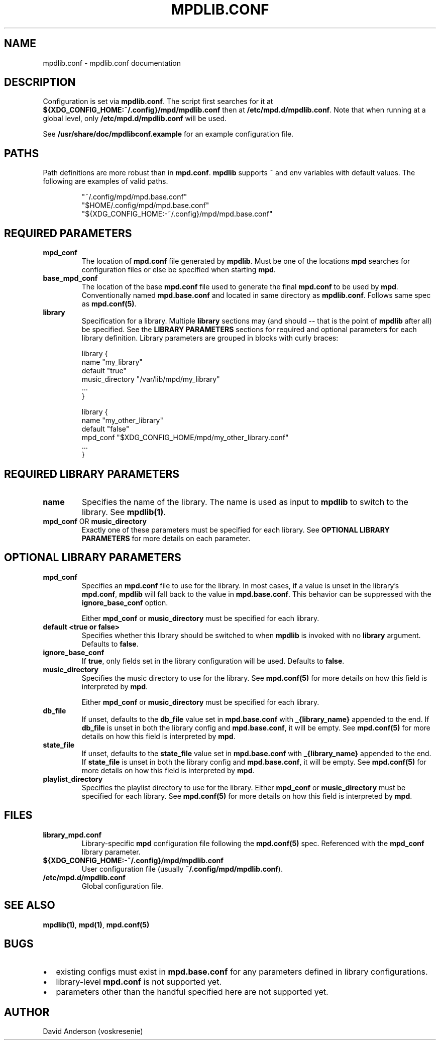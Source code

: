 .TH MPDLIB.CONF 5 "10 Feb 2023" "0.1" "MPD Multi-Library Support"
.SH NAME
mpdlib.conf \- mpdlib.conf documentation
.SH DESCRIPTION
.PP
Configuration is set via \fBmpdlib.conf\fR\&. The script first searches for it
at \fB${XDG_CONFIG_HOME:~/.config}/mpd/mpdlib.conf\fR then at
\fB/etc/mpd.d/mpdlib.conf\fR\&. Note that when running at a global level, only
\fB/etc/mpd.d/mpdlib.conf\fR will be used.
.PP
See \fB/usr/share/doc/mpdlibconf.example\fR for an example configuration file.
.SH PATHS
.PP
Path definitions are more robust than in \fBmpd.conf\fR. \fBmpdlib\fR supports ~
and env variables with default values. The following are examples of valid
paths.
.sp
.RS
"~/.config/mpd/mpd.base.conf"
.br
"$HOME/.config/mpd/mpd.base.conf"
.br
"${XDG_CONFIG_HOME:-~/.config}/mpd/mpd.base.conf"
.RE
.SH REQUIRED PARAMETERS
.TP
\fBmpd_conf\fR
The location of \fBmpd.conf\fR file generated by \fBmpdlib\fR. Must be one of
the locations \fBmpd\fR searches for configuration files or else be specified
when starting \fBmpd\fR\&.
.TP
\fBbase_mpd_conf\fR
The location of the base \fBmpd.conf\fR file used to generate the final
\fBmpd.conf\fR to be used by \fBmpd\fR\&. Conventionally named
\fBmpd.base.conf\fR\& and located in same directory as \fBmpdlib.conf\fR\&.
Follows same spec as \fBmpd.conf(5)\fR\&.
.TP
\fBlibrary\fR
Specification for a library. Multiple \fBlibrary\fR sections may (and should --
that is the point of \fBmpdlib\fR after all) be specified. See the \fBLIBRARY
PARAMETERS\fR sections for required and optional parameters for each library
definition. Library parameters are grouped in blocks with curly braces:
.sp
.nf
library {
    name             \(dqmy_library\(dq
    default          \(dqtrue\(dq
    music_directory  \(dq/var/lib/mpd/my_library\(dq
    ...
}
.sp
library {
    name             \(dqmy_other_library\(dq
    default          \(dqfalse\(dq
    mpd_conf         \(dq$XDG_CONFIG_HOME/mpd/my_other_library.conf\(dq
    ...
}
.fi
.SH REQUIRED LIBRARY PARAMETERS
.TP
\fBname\fR
Specifies the name of the library. The name is used as input to \fBmpdlib\fR to
switch to the library. See \fBmpdlib(1)\fR\&.
.TP
\fBmpd_conf\fR OR \fBmusic_directory\fR
Exactly one of these parameters must be specified for each library. See
\fBOPTIONAL LIBRARY PARAMETERS\fR for more details on each parameter.
.SH OPTIONAL LIBRARY PARAMETERS
.TP
\fBmpd_conf\fR
Specifies an \fBmpd.conf\fR file to use for the library. In most cases, if a
value is unset in the library's \fBmpd.conf\fR, \fBmpdlib\fR will fall back to
the value in \fBmpd.base.conf\fR. This behavior can be suppressed with the
\fBignore_base_conf\fR option.
.IP
Either \fBmpd_conf\fR or \fBmusic_directory\fR must be specified for each library.
.TP
\fBdefault <true or false>\fR
Specifies whether this library should be switched to when \fBmpdlib\fR is
invoked with no \fBlibrary\fR argument. Defaults to \fBfalse\fR\&.
.TP
\fBignore_base_conf\fR
If \fBtrue\fR, only fields set in the library configuration will be used.
Defaults to \fBfalse\fR\&.
.TP
\fBmusic_directory\fR
Specifies the music directory to use for the library. See \fBmpd.conf(5)\fR for
more details on how this field is interpreted by \fBmpd\fR\&.
.IP
Either \fBmpd_conf\fR or \fBmusic_directory\fR must be specified for each
library.
.TP
\fBdb_file\fR
If unset, defaults to the \fBdb_file\fR value set in \fBmpd.base.conf\fR with
\fB_{library_name}\fR appended to the end. If \fBdb_file\fR is unset in both the
library config and \fBmpd.base.conf\fR, it will be empty. See \fBmpd.conf(5)\fR
for more details on how this field is interpreted by \fBmpd\fR\&.
.TP
\fBstate_file\fR
If unset, defaults to the \fBstate_file\fR value set in \fBmpd.base.conf\fR with
\fB_{library_name}\fR appended to the end. If \fBstate_file\fR is unset in both
the library config and \fBmpd.base.conf\fR, it will be empty. See
\fBmpd.conf(5)\fR for more details on how this field is interpreted by
\fBmpd\fR\&.
.TP
\fBplaylist_directory\fR
Specifies the playlist directory to use for the library. Either \fBmpd_conf\fR or
\fBmusic_directory\fR must be specified for each library. See \fBmpd.conf(5)\fR
for more details on how this field is interpreted by \fBmpd\fR\&.
.SH FILES
.TP
.B \fBlibrary_mpd.conf\fP
Library-specific \fBmpd\fR configuration file following the \fBmpd.conf(5)\fR
spec. Referenced with the \fBmpd_conf\fR library parameter.
.TP
.B \fB${XDG_CONFIG_HOME:-~/.config}/mpd/mpdlib.conf\fP
User configuration file (usually \fB~/.config/mpd/mpdlib.conf\fP).
.TP
.B \fB/etc/mpd.d/mpdlib.conf\fP
Global configuration file.
.SH SEE ALSO
\fBmpdlib(1)\fR, \fBmpd(1)\fR, \fBmpd.conf(5)\fR
.SH BUGS
.IP \(bu 2
existing configs must exist in \fBmpd.base.conf\fP\& for any parameters defined
in library configurations.
.IP \(bu 2
library-level \fBmpd.conf\fP is not supported yet.
.IP \(bu 2
parameters other than the handful specified here are not supported yet.
.SH AUTHOR
David Anderson (voskresenie)

